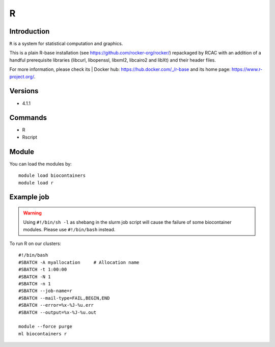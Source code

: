 .. _backbone-label:

R
==============================

Introduction
~~~~~~~~
``R`` is a system for statistical computation and graphics. 

This is a plain R-base installation (see https://github.com/rocker-org/rocker/) repackaged by RCAC with an addition of a handful prerequisite libraries (libcurl, libopenssl, libxml2, libcairo2 and libXt) and their header files. 


| For more information, please check its | Docker hub: https://hub.docker.com/_/r-base and its home page: https://www.r-project.org/.

Versions
~~~~~~~~
- 4.1.1

Commands
~~~~~~~
- R
- Rscript

Module
~~~~~~~~
You can load the modules by::
    
    module load biocontainers
    module load r

Example job
~~~~~
.. warning::
    Using ``#!/bin/sh -l`` as shebang in the slurm job script will cause the failure of some biocontainer modules. Please use ``#!/bin/bash`` instead.

To run R on our clusters::

    #!/bin/bash
    #SBATCH -A myallocation     # Allocation name 
    #SBATCH -t 1:00:00
    #SBATCH -N 1
    #SBATCH -n 1
    #SBATCH --job-name=r
    #SBATCH --mail-type=FAIL,BEGIN,END
    #SBATCH --error=%x-%J-%u.err
    #SBATCH --output=%x-%J-%u.out

    module --force purge
    ml biocontainers r
